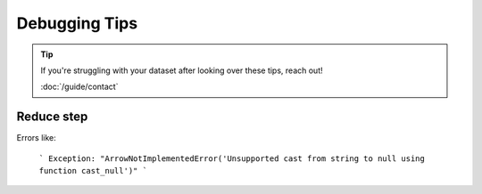 Debugging Tips
========================================================================================

.. tip::
    If you're struggling with your dataset after looking over these tips, reach out!

    :doc:`/guide/contact`

Reduce step
-------------------------------------------------------------------------------

Errors like:

    ```
    Exception: "ArrowNotImplementedError('Unsupported cast from string to null using function cast_null')"
    ```